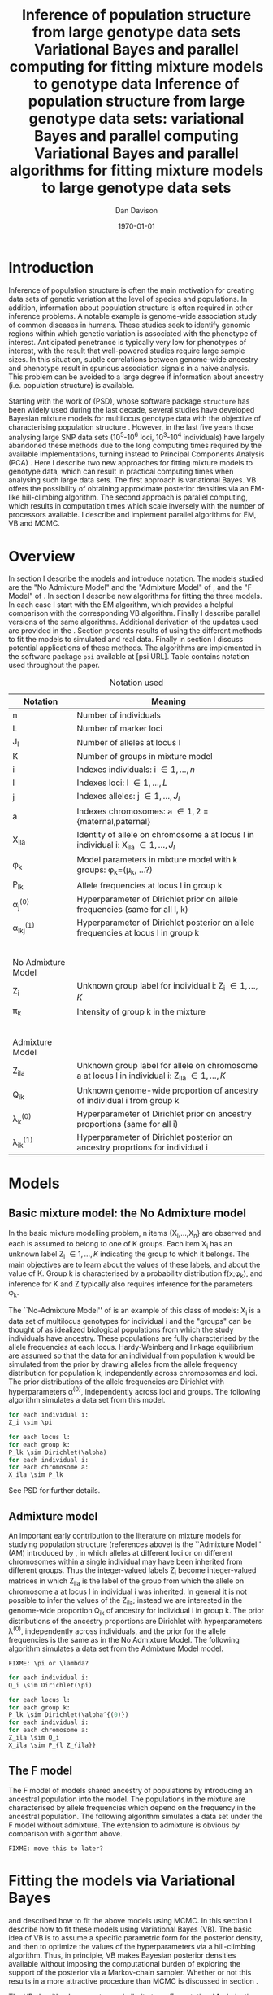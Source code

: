 #+title:Inference of population structure from large genotype data sets
#+title:Variational Bayes and parallel computing for fitting mixture models to genotype data
#+title:Inference of population structure from large genotype data sets: variational Bayes and parallel computing
#+title:Variational Bayes and parallel algorithms for fitting mixture models to large genotype data sets
#+author:Dan Davison
#+date:\today

* Introduction
Inference of population structure is often the main motivation for
creating data sets of genetic variation at the level of species and
populations. In addition, information about population structure is
often required in other inference problems. A notable example is
genome-wide association study of common diseases in humans. These
studies seek to identify genomic regions within which genetic
variation is associated with the phenotype of interest. Anticipated
penetrance is typically very low for phenotypes of interest, with the
result that well-powered studies require large sample sizes. In this
situation, subtle correlations between genome-wide ancestry and
phenotype result in spurious association signals in a naive
analysis. This problem can be avoided to a large degree if information
about ancestry (i.e. population structure) is available.

Starting with the work of \citet{Pritchard_et_al_2000} (PSD), whose
software package =structure= has been widely used during the last
decade, several studies have developed Bayesian mixture models for
multilocus genotype data with the objective of characterising
population structure \citep{Pritchard_et_al_2000, Corander_et_al_2003,
Guillot_et_al_2005, Huelsenbeck_Andolfatto_2007,
Leslie_in_prep}. However, in the last five years those analysing large
SNP data sets (10^5-10^6 loci, 10^3-10^4 individuals) have largely
abandoned these methods due to the long computing times required by
the available implementations, turning instead to Principal Components
Analysis (PCA) \citep{Patterson,Price,Vukcevic?}. Here I describe two
new approaches for fitting mixture models to genotype data, which can
result in practical computing times when analysing such large data
sets. The first approach is variational Bayes. VB offers the
possibility of obtaining approximate posterior densities via an
EM-like hill-climbing algorithm. The second approach is parallel
computing, which results in computation times which scale inversely
with the number of processors available. I describe and implement
parallel algorithms for EM, VB and MCMC.
* Overview
:PROPERTIES:
:ID:       36c71055-e7db-4325-8c63-ea62130b873e
:END:
In section \ref{sec:models} I describe the models and introduce
notation. The models studied are the "No Admixture Model" and the
"Admixture Model" of \citet{Pritchard_et_al_2000}, and the "F Model" of
\citet{Falush_et_al_2003}. In section \ref{sec:model-fitting} I
describe new algorithms for fitting the three models. In each case I
start with the EM algorithm, which provides a helpful comparison with
the corresponding VB algorithm. Finally I describe parallel versions
of the same algorithms. Additional derivation of the updates used are
provided in the \ref{sec:appendix}. Section \ref{sec:results} presents
results of using the different methods to fit the models to simulated
and real data. Finally in section \ref{sec:discussion} I discuss
potential applications of these methods. The algorithms are
implemented in the software package =psi= available at [psi
URL]. Table \ref{tbl:notation} contains notation used throughout the
paper.

#+caption: Notation used
#+label: tbl:notation
| Notation           | Meaning                                                                                           |
|--------------------+---------------------------------------------------------------------------------------------------|
| n                  | Number of individuals                                                                             |
| L                  | Number of marker loci                                                                             |
| J_l                | Number of alleles at locus l                                                                      |
| K                  | Number of groups in mixture model                                                                 |
| i                  | Indexes individuals: i \in {1,\ldots,n}                                                           |
| l                  | Indexes loci: l \in {1,\ldots,L}                                                                  |
| j                  | Indexes alleles: j \in {1,\ldots,J_l}                                                             |
| a                  | Indexes chromosomes: a \in {1,2} = {maternal,paternal}                                            |
| X_ila              | Identity of allele on chromosome a at locus l in individual i: X_ila \in {1,\ldots,J_l}           |
| \phi_k             | Model parameters in mixture model with k groups: \phi_k=(\mu_k, ...?)                             |
| P_lk               | Allele frequencies at locus l in group k                                                          |
| \alpha_j^{(0)}     | Hyperparameter of Dirichlet prior on allele frequencies (same for all l, k)                       |
| \alpha_lkj^{(1)}   | Hyperparameter of Dirichlet posterior on allele frequencies at locus l in group k                 |
|$~$                 |                                                                                                   |
|                    |                                                                                                   |
| No Admixture Model |                                                                                                   |
|--------------------+---------------------------------------------------------------------------------------------------|
| Z_i                | Unknown group label for individual i: Z_i \in {1,\ldots,K}                                        |
| \pi_k              | Intensity of group k in the mixture                                                               |
|$~$                 |                                                                                                   |
|                    |                                                                                                   |
| Admixture Model    |                                                                                                   |
|--------------------+---------------------------------------------------------------------------------------------------|
| Z_ila              | Unknown group label for allele on chromosome a at locus l in individual i: Z_ila \in {1,\ldots,K} |
| Q_ik               | Unknown genome-wide proportion of ancestry of individual i from group k                           |
| \lambda_k^{(0)}    | Hyperparameter of  Dirichlet prior on ancestry proportions (same for all i)                       |
| \lambda_{ik}^{(1)} | Hyperparameter of  Dirichlet posterior on ancestry proprtions for individual i                    |

* Models
:PROPERTIES:
:ID:       66e1ee52-b46d-4ce8-90bb-dd7e7b855d5a
:END:
#+latex: \label{sec:models}

** Basic mixture model: the No Admixture model
In the basic mixture modelling problem, n items {X_i,\ldots,X_n} are
observed and each is assumed to belong to one of K groups. Each item
X_i has an unknown label Z_i \in {1,\ldots,K} indicating the group to
which it belongs. The main objectives are to learn about the values of
these labels, and about the value of K. Group k is characterised by a
probability distribution f(x;\phi_k), and inference for K and Z
typically also requires inference for the parameters \phi_k.

The ``No-Admixture Model'' of \citet{Pritchard_et_al_2000} is an
example of this class of models: X_i is a data set of multilocus
genotypes for individual i and the "groups" can be thought of as
idealized biological populations from which the study individuals have
ancestry. These populations are fully characterised by the allele
frequencies at each locus. Hardy-Weinberg and linkage equilibrium are
assumed so that the data for an individual from population k would be
simulated from the prior by drawing alleles from the allele frequency
distribution for population k, independently across chromosomes and
loci. The prior distributions of the allele frequencies are Dirichlet
with hyperparameters \alpha^{(0)}, independently across loci and
groups. The following algorithm simulates a data set from this model.

#+begin_src python
for each individual i:
Z_i \sim \pi

for each locus l:
for each group k:
P_lk \sim Dirichlet(\alpha)
for each individual i:
for each chromosome a:
X_ila \sim P_lk
#+end_src

See PSD for further details.

** Admixture model
An important early contribution to the literature on mixture models
for studying population structure (references above) is the
``Admixture Model'' (AM) introduced by \citet{Pritchard_et_al_2000},
in which alleles at different loci or on different chromosomes within
a single individual may have been inherited from different
groups. Thus the integer-valued labels Z_i become integer-valued
matrices in which Z_ila is the label of the group from which the
allele on chromosome a at locus l in individual i was inherited. In
general it is not possible to infer the values of the Z_ila; instead
we are interested in the genome-wide proportion Q_ik of ancestry for
individual i in group k.  The prior distributions of the ancestry
proportions are Dirichlet with hyperparameters \lambda^{(0)},
independently across individuals, and the prior for the allele
frequencies is the same as in the No Admixture Model. The following
algorithm simulates a data set from the Admixture Model model.

=FIXME: \pi or \lambda?=

#+begin_src python
for each individual i:
Q_i \sim Dirichlet(\pi)

for each locus l:
for each group k:
P_lk \sim Dirichlet(\alpha^{(0)})
for each individual i:
for each chromosome a:
Z_ila \sim Q_i
X_ila \sim P_{l Z_{ila}}
#+end_src

** The F model
The F model of \citet{Nicholson,Falush_et_al_2003} models shared
ancestry of populations by introducing an ancestral population into
the model. The populations in the mixture are characterised by allele
frequencies which depend on the frequency in the ancestral
population. The following algorithm simulates a data set under the F
model without admixture. The extension to admixture is obvious by
comparison with algorithm \ref{alg:am-sim} above.

=FIXME: move this to later?=

* Fitting the models via Variational Bayes
:PROPERTIES:
:ID:       5e73e48a-3c1d-401a-85d4-af55e59c8dde
:END:
#+latex: \label{sec:model-fitting}
\citet{Pritchard_et_al_2000} and \citet{Falush_et_al_2003} described
how to fit the above models using MCMC. In this section I describe
how to fit these models using Variational Bayes (VB). The basic idea
of VB is to assume a specific parametric form for the posterior
density, and then to optimize the values of the hyperparameters via
a hill-climbing algorithm. Thus, in principle, VB makes Bayesian
posterior densities available without imposing the computational
burden of exploring the support of the posterior via a Markov-chain
sampler. Whether or not this results in a more attractive procedure
than MCMC is discussed in section \ref{sec:discussion}.

The VB algorithm bears a strong similarity to an
Expectation-Maximization (EM) algorithm, and a simple heuristic
description is that both methods work by iterating the following
steps:

1. E step :: Compute the discrete probability distribution \Pr(Z|X)
             on the unknown cluster indicators, using the current parameter
             estimates.
2. M step :: Use the current distribution \Pr(Z|X) to update the
               parameter estimates.

               In EM, the E step is accomplished straightforwardly using Bayes
               rule and current point estimates of the parameters P and Q. In
               contrast, in VB the term "parameters" in the above refers to
               hyperparameters \alpha^{(1)} and \lambda^{(1)} of the posterior
               density, and the E step is accomplished by averaging over the
               current posterior densities for \P and \Q.

** Variational Bayes overview
=FIXME: Pr() versus q(), function notation, incliude Z in this section?=

Derivation of VB updates are given by \citet{somepeople}. Since VB
has not been widely applied in the genetics literature, in this
section I give an informal summary of the derivation of the
updating procedure used in the E and M step.

For observed data \X and unobserved parameters \phi we can write

\[
\Pr(X) = \frac{\Pr(\phi,X)}{\Pr(\phi|X)}  = \frac{p(\phi,X)}{q^*(\phi)},
\]

where $q^*(\phi)$ denotes the (unknown) true posterior density of
parameters \phi. (For the purposes of this section, \phi includes
the integer-valued membership indicators \Z, as well as the
real-valued parameters \P and \Q.) Now take logs and integrate
with respect to some distribution $q(\phi)$ (this will be the
approximate posterior density, and in practice it will be chosen
to have a convenient parametric form).

#+begin_src latex
\begin{align*}
\log \Pr(X)
&=~ \int \log p(\phi,X) q(\phi) d\phi - \int \log q^*(\phi) q(\phi) d\phi \\
&=~ \int \log \frac{p(\phi,X)}{q(\phi)} q(\phi) d\phi - \int \log \frac{q^*(\phi)}{q(\phi)} q(\phi) d\phi \\
&= F(q,p) + d_{KL}(q ~||~ q^*).
\end{align*}
#+end_src
The second term is the Kullback-Leibler divergence between $q(\phi)$
and the unknown true posterior $q^*(\phi)$. The first term $F(q, p)$
is a function(al) of the approximate posterior $q$ and the complete
data likelihood $\Pr(\phi,X)$, which we can evaluate. Since $\Pr(X)$
is a constant, maximizing $F(q,p)$ corresponds to minimizing (a
sensible measure of) the distance between the approximate posterior
and the true posterior, which is the goal. \citet{Somepeople} show
that this achieved by the following update scheme:

1. E Step ::
   Set $q(Z) \propto \exp\left\{\E_{q(\phi)} \log p(Z,X|\theta)\right\}$
  2. M Step ::
     Set $q(\phi) \propto \Pr(\phi) \exp\left\{\E_{q(Z)} \log p(Z,X|\theta)\right\}$

     =FIXME: Show how maximization of F is achieved by updates=

** No admixture
In this case the parameters are P (allele frequencies) and
$\pi$ (cluster intensities).

*** EM
- E step :: For each $(i,k)$ compute
#+begin_src latex
            \begin{align*}
            \Pr(Z_{i} = k| X_i=x) &\propto \Pr(Z_{i}=k)\Pr(X_{i}=x|Z_{i}=k) \\
            &= \pi_{k}\prod_{l}\prod_{a=1}^{2}P_{lkx_{ila}}
            \end{align*}
#+end_src

            - M step :: Use $\Pr(Z|X)$ to estimate $\mu$ and $\pi$ in the natural
                        way. I.e. the cluster intensities are estimated by
#+begin_src latex
                        \[
                        \pi_{k} \leftarrow \frac{1}{n}\sum_{i}\Pr(Z_{i}=k),
                        \]
                        and the allele frequencies are estimated by
                        \[
                        P_{lkj} \leftarrow \frac{\sum_{i,a}I(X_{ila}=j)\Pr(Z_{i}=k)}{\sum_{i,a}\Pr(Z_{i}=k)}
                        \]
#+end_src
*** VB
- E step ::
#+begin_src latex
  for each $(i,k)$ compute 
  \[
  \tilde \Pr(Z_{i} = k| X_{i}) = \exp\{\E_{q(P,\pi)} ~ \log \Pr(Z_{i}|X_{i},P,\pi)\}.
  \]
#+end_src
  I.e. compute the same quantity as in the EM algorithm, but
  log-averaged over the (current) posterior densities of P and
  \pi, rather than using (current) point estimates.

  - M step :: Use $\tilde \Pr(Z|X)$ to update the posterior densities of
              P and $\pi$. This turns out to be a standard dirichlet-multinomial
              update in which the hyperparameters of the posterior are the sum of
              `prior counts' and `expected counts', with the latter formed using the
              distribution $\tilde \Pr(Z|X)$.
** Fitting the no-admixture model via variational Bayes
#+begin_src latex 
\begin{itemize}
\item Assume that approximate posterior density $q(z,\pi,\mu)$ can be factorised as $q(z)q(\pi)q(\mu)$
\item Assume that the posteriors have the same parametric form as the priors:
\begin{itemize}
\item $q(\pi) = \text{Dirichlet}(\lambda^{1}_{1},\ldots,\lambda^{1}_{K})$
\item $q(\mu_{lk\cdot}) = \text{Dirichlet}(\alpha^{1}_{lk1},\ldots,\alpha^{1}_{lkJ_{l}})$
\end{itemize}
\item Let $\theta = (\pi,\mu)$
\item Let $\gamma^{i}_{k} = q(z_{i}=k)$
\end{itemize}

\subsection{E step}

Using the current distribution $q(\theta)$, set $q(z) \propto \exp\left\{\E_{q(\theta)} \log p(z,x|\theta)\right\}$. Since $p(z,x|\theta) = \prod_{i} p(z_{i},x_{i}|\theta)$ this is done independently for each $i$, and the E step comprises the following algorithm:
\begin{itemize}
\item For each $i$
\begin{itemize}
\item For each $k$
\begin{itemize}
\item compute $\gamma^{i}_{k} = \exp\left\{\E_{q(\theta)} \log p(z_{i}=k,x_{i}|\theta)\right\}$
\end{itemize}
\item renormalise the $\gamma_{i\cdot}$
\end{itemize}
\end{itemize}
I find (appendix \ref{E-step-appendix-no-admixture}) that
\begin{equation*}
\log \gamma^{i}_{k} = \digamma\Big(\lambda^{1}_{k}\Big) - \digamma\Big(\sum_{k'}\lambda^{1}_{k'}\Big) + \sum_{l} \left[\sum_{a=1}^{2} \digamma\Big(\alpha^{1}_{klx_{lia}}\Big)\right] - 2\digamma\Big(\sum_{j'=1}^{J_{l}}\alpha^{1}_{klj'}\Big).
\end{equation*}
where $\digamma$ is the digamma function.

\subsection{M step}
Using the current distribution $p(z)$, the M step comprises setting
\begin{eqnarray*}
q(\theta) &\propto& p(\theta)\exp\left\{\E_{q(z)} \log p(z,x|\theta)\right\} \\
&=& 
p(\pi)\exp\left\{\E_{q(z)} \log p(z|\pi)\right\} \times 
p(\mu)\exp\left\{\E_{q(z)} \log p(x|\mu,z)\right\},
\end{eqnarray*}
so the updates for $q(\pi)$ and $q(\mu)$ can be performed separately, by setting
\begin{equation*}
q(\pi) \propto p(\pi)\exp\left\{\E_{q(z)} \log p(z|\pi)\right\}
\text{~~~~and~~~~}
q(\mu) \propto p(\mu)\exp\left\{\E_{q(z)} \log p(x|\mu,z)\right\}.
\end{equation*}

\subsubsection{Updating the approximate posterior on mixing proportions}
The hyperparameters of $q(\pi)$ are updated according to the following algorithm (see appendix \ref{q(pi)-update-no-admixture}):
\begin{itemize}
\item For each population $k$
\begin{itemize}
\item Calculate the approximate posterior expected count of individuals assigned to population $k$: $n_{k} = \sum_{i}\gamma^{i}_{k}$
\item Set $\lambda^{1}_{k} \leftarrow \lambda^{0}_{k} + n_{k}$
\end{itemize}

\end{itemize}

\subsubsection{Updating the approximate posterior on allele frequencies}
The hyperparameters of $q(\mu)$ are updated according to the following algorithm (see appendix \ref{q(mu)-update-no-admixture}):

\begin{itemize}
\item For each locus $l$
\begin{itemize}
\item For each population $k$
\begin{itemize}
\item For each allele $j$
\begin{itemize}
\item Calculate the approximate posterior expected count of alleles of type $j$ generated by population $k$ at locus $l$: $n_{lkj} = \sum_{i} \sum_{a}\gamma^{i}_{k}I(x_{lia}=j)$
\item Set $\alpha^{1}_{lkj} \leftarrow \alpha^{0}_{lkj} + n_{lkj}$
\end{itemize}
\end{itemize}
\end{itemize}
\end{itemize}

\subsection{Monitoring convergence}
We'll update $q(\theta,z)$ until the increase in $F(q,p)$ ceases to be impressive. That means that we need to be able to evaluate $F(q,p)$. Since $q()$ factorises by assumption/definition,

\begin{align*}
F(q,p) 
&=~ \int q(\theta)q(z)\log \frac{p(\theta)p(z,x|\theta)}{q(\theta)q(z)} d\theta dz\\
&=~ \int q(\theta)\log \frac{p(\theta)}{q(\theta)} d\theta + \int q(\theta)q(z)\log \frac{p(z,x|\theta)}{q(z)} d\theta dz\\
&=~ -d_{KL}(q||p) + \E_{q(\pi,z)}\log p(z|\pi) + \E_{q(\mu,z)} \log p(x|z,\mu) + H\(q(z)\),\\
\end{align*}
where $H\(q(z)\) = -\int q(z)\log q(z) dz$ is the Shannon entropy of $q(z)$. So we have these four terms to evaluate.

\subsubsection{The K-L divergence between prior and approximate posterior} \label{KL-term-no-admix}
\begin{align*}
d_{KL}(q||p)
=&~ \int q(\theta)\log \frac{q(\theta)}{p(\theta)} d\theta \\
=&~ \int q(\mu) \log \frac{q(\mu)}{p(\mu)} d\mu + \int q(\pi) \log \frac{q(\pi)}{p(\pi)} d\pi\\
=&~ \sum_{l} \sum_{k} d_{KL}\Big(q(\mu_{lk\cdot})||p(\mu_{lk\cdot})\Big) + d_{KL}\Big(q(\pi_{\cdot})||p(\pi_{\cdot})\Big),
\end{align*}
in which the component densities are all Dirichlet. The K-L divergence of two Dirichlet densities with parameters $\alpha_{1},\ldots,\alpha_{S}$ and $\beta_{1},\ldots,\beta_{S}$ is given in equation 52 of \cite{penny-roberts-2000} as
\begin{align*}
d_{KL}(\text{Dir}(\mathbf \alpha) || \text{Dir}(\mathbf\beta)) = 
\log \frac{\Gamma(\sum_{s}\alpha_{s})}{\Gamma(\sum_{s}\beta_{s})} + 
\sum_{s} \log \frac{\Gamma(\beta_{s})}{\Gamma(\alpha_{s})} +
\sum_{s}(\alpha_{s} - \beta_{s})\(\Psi(\alpha_{s}) - \Psi(\sum_{s}\alpha_{s})\)
\end{align*}


\subsubsection{The average missing data probability term}
\begin{align*}
\E_{q(\pi,z)}\log p(z|\pi) 
=&~ \sum_{i} \E_{q(z_{i})}\E_{q(\pi_{\cdot})} \log \pi_{z_{i}} \\
=&~ \sum_{i} \sum_{k} \gamma^{i}_{k} \int q(\pi_{\cdot}) \log \pi_{k} d\pi_{\cdot} \\
=&~ \sum_{i} \sum_{k} \gamma^{i}_{k} \left[\digamma(\lambda^{1}_{k}) - \digamma(\sum_{k'}\lambda^{1}_{k'})\right] \\
=&~ \left[ \sum_{i} \sum_{k} \gamma^{i}_{k} \digamma(\lambda^{1}_{k})\right] - n\digamma(\sum_{k'}\lambda^{1}_{k'})\\
=&~ \left[ \sum_{k} m_{k} \digamma(\lambda^{1}_{ik})\right] - n\digamma(\sum_{k'}\lambda^{1}_{k'}),\\
\end{align*}
where $m_{k} = \sum_{i} \gamma^{i}_{k}$ is the expected number of individuals that derive from population $k$.

\subsubsection{The average log likelihood term}
\begin{align*}
\E_{q(\mu,z)} \log p(x|z,\mu) 
&=~ \sum_{l} \sum_{i} \sum_{a=1}^{2} \E_{q(z_{i})} \E_{q(\mu_{lz_{i}\cdot})} \log p(x_{ila}|z_{i},\mu_{lz_{i}x_{ila}}), \\
&=~ \sum_{l} \sum_{i} \sum_{a=1}^{2} \sum_{k} \gamma^{i}_{k} \int q(\mu_{lk\cdot})\log \mu_{lkx_{ila}} d\mu_{lk\cdot}. \\
&=~ \sum_{l} \sum_{i} \sum_{a=1}^{2} \sum_{k} \gamma^{i}_{k} \left[\digamma(\alpha^{1}_{lkx_{ila}}) - \digamma(\sum_{j}\alpha^{1}_{lkj})\right]\\
&=~ \sum_{l} \sum_{k} \sum_{j} \left[\digamma(\alpha^{1}_{lkj}) - \digamma(\sum_{j'}\alpha^{1}_{lkj'})\right] \sum_{i} \sum_{a=1}^{2} \gamma^{i}_{k}I(x_{ila}=j) \\
&=~ \sum_{l} \sum_{k} \sum_{j} \left[\digamma(\alpha^{1}_{lkj}) - \digamma(\sum_{j'}\alpha^{1}_{lkj'})\right] m_{lkj}, \\
\intertext{where $m_{lkj} = \sum_{i} \sum_{a=1}^{2} \gamma^{i}_{k}I(x_{ila}=j)$ is the expected number of alleles of type $j$ at locus $l$ that derive from population $k$.}
&=~ \sum_{l} \sum_{k} \left[\sum_{i}\gamma^{i}_{k}\sum_{a=1}^{2}\digamma(\alpha^{1}_{lkx_{ila}})\right] - n\digamma(\sum_{j'}\alpha^{1}_{lkj'})
\end{align*}
\subsubsection{The entropy of the probability distribution over the missing indicators}

\begin{align*}
H\(q(z)\) 
&=~ -\E_{q(z)} \log q(z) \\
&=~ -\sum_{i} \sum_{k} \gamma^{i}_{k} \log \gamma^{i}_{k}\\
\end{align*}
#+end_src

** Fitting the admixture model via variational Bayes
#+begin_src latex
\begin{itemize}
\item Assume that approximate posterior density $q(z,\pi,\mu)$ can be factorised as $q(z)q(\pi)q(\mu)$
\item Assume that the posteriors have the same parametric form as the priors:
\begin{itemize}
\item $q(\pi_{i\cdot}) = \text{Dirichlet}(\lambda^{1}_{i1},\ldots,\lambda^{1}_{iK})$
\item $q(\mu_{lk\cdot})= \text{Dirichlet}(\alpha^{1}_{lk1},\ldots,\alpha^{1}_{lkJ_{l}})$
\end{itemize}
\item Let $\theta = (\pi,\mu)$
\item Let $\gamma^{ila}_{k} = q(z_{ila}=k)$
\end{itemize}

\subsection{E step}
Using the current distribution $q(\theta)$, set $q(z) \propto \exp\left\{\E_{q(\theta)} \log p(z,x|\theta)\right\}$. Since $p(z,x|\theta) = \prod_{i} \prod_{l} \prod_{a=1}^{2}p(z_{ila},x_{ila}|\theta)$ this is done independently for each $(i,l,a)$, and the E step comprises the following algorithm:
\begin{itemize}
\item For each $(i,l,a)$
\begin{itemize}
\item For each $k$
\begin{itemize}
\item compute $\gamma^{ila}_{k} = \exp\left\{\E_{q(\theta)} \log p(z_{ila}=k,x_{ila}|\theta)\right\}$
\end{itemize}
\item renormalise the $\gamma^{ila}_{\cdot}$
\end{itemize}
\end{itemize}
I find (appendix \ref{E-step-appendix-admixture}) that
\begin{equation*}
\log \gamma^{ila}_{k} = \digamma\Big(\lambda^{1}_{ik}\Big) - \digamma\Big(\sum_{k'}\lambda^{1}_{ik'}\Big) + \digamma\Big(\alpha^{1}_{klx_{lia}}\Big) - \digamma\Big(\sum_{j'=1}^{J_{l}}\alpha^{1}_{klj'}\Big),
\end{equation*}
where $\digamma$ is the digamma function.

\subsection{M step}
Using the current distribution $p(z)$, the M step comprises setting
\begin{eqnarray*}
q(\theta) &\propto& p(\theta)\exp\left\{\E_{q(z)} \log p(z,x|\theta)\right\} \\
&=& 
p(\pi)\exp\left\{\E_{q(z)} \log p(z|\pi)\right\} \times 
p(\mu)\exp\left\{\E_{q(z)} \log p(x|\mu,z)\right\},
\end{eqnarray*}
so the updates for $q(\pi)$ and $q(\mu)$ can be performed separately, by setting
\begin{equation*}
q(\pi) \propto p(\pi)\exp\left\{\E_{q(z)} \log p(z|\pi)\right\}
\text{~~~~and~~~~}
q(\mu) \propto p(\mu)\exp\left\{\E_{q(z)} \log p(x|\mu,z)\right\}.
\end{equation*}

\subsubsection{Updating the approximate posterior on admixture proportions}
The hyperparameters of $q(\pi)$ are updated according to the following algorithm (see appendix \ref{q(pi)-update-admixture}):
\begin{itemize}
\item For each individual $i$
\begin{itemize}
\item For each population $k$
\begin{itemize}
\item Calculate the approximate posterior expected count of alleles in individual $i$ assigned to population $k$: $m_{ik} = \sum_{l} \sum_{a=1}^{2}\gamma^{ila}_{k}$
\item Set $\lambda^{1}_{ik} \leftarrow \lambda^{0}_{ik} + m_{ik}$.
\end{itemize}
\end{itemize}
\end{itemize}

\subsubsection{Updating the approximate posterior on allele frequencies}
The hyperparameters of $q(\mu)$ are updated according to the following algorithm (see appendix \ref{q(mu)-update-admixture}):

\begin{itemize}
\item For each locus $l$
\begin{itemize}
\item For each population $k$
\begin{itemize}
\item For each allele $j$
\begin{itemize}
\item Calculate the approximate posterior expected count of alleles of type $j$ generated by population $k$ at locus $l$: $m_{lkj} = \sum_{i} \sum_{a}\gamma^{ila}_{k}I(x_{lia}=j)$
\item Set $\alpha^{1}_{lkj} \leftarrow \alpha^{0}_{lkj} + n_{lkj}$
\end{itemize}
\end{itemize}
\end{itemize}
\end{itemize}

\subsection{Monitoring convergence}
We'll update $q(\theta,z)$ until the increase in $F(q,p)$ ceases to be impressive. That means that we need to be able to evaluate $F(q,p)$. Since $q()$ factorises by assumption/definition,

\begin{align*}
F(q,p) 
&=~ \int q(\theta)q(z)\log \frac{p(\theta)p(z,x|\theta)}{q(\theta)q(z)} d\theta dz\\
&=~ \int q(\theta)\log \frac{p(\theta)}{q(\theta)} d\theta + \int q(\theta)q(z)\log \frac{p(z,x|\theta)}{q(z)} d\theta dz\\
&=~ -d_{KL}(q||p) + \E_{q(\pi,z)}\log p(z|\pi) + \E_{q(\mu,z)} \log p(x|z,\mu) + H\(q(z)\),\\
\end{align*}
where $H\(q(z)\) = -\int q(z)\log q(z) dz$ is the Shannon entropy of $q(z)$. So we have these four terms to evaluate.

\subsubsection{The K-L divergence between prior and approximate posterior}
This is similar to the no-admixture case (section \ref{KL-term-no-admix}), whereas $\pi$ previously comprised a single distribution over $\{1,\ldots,K\}$, it now comprises $n$ such distributions:
\begin{align*}
d_{KL}(q||p)
=&~ \sum_{l} \sum_{k} d_{KL}\Big(q(\mu_{lk\cdot})||p(\mu_{lk\cdot})\Big) + \sum_{i} d_{KL}\Big(q(\pi_{i\cdot})||p(\pi_{i\cdot})\Big),
\end{align*}
in which the component densities are all Dirichlet. 

\subsubsection{The average missing data probability term}
\begin{align*}
\E_{q(\pi,z)}\log p(z|\pi) 
=&~ \sum_{l} \sum_{i} \sum_{a=1}^{2} \E_{q(z_{ila})}\E_{q(\pi_{i\cdot})} \log \pi_{iz_{ila}} \\
=&~ \sum_{l} \sum_{i} \sum_{a=1}^{2} \sum_{k} \gamma^{ila}_{k} \int q(\pi_{i\cdot}) \log \pi_{ik} d\pi_{i\cdot} \\
=&~ \sum_{l} \sum_{i} \sum_{a=1}^{2} \sum_{k} \gamma^{ila}_{k} \left[\digamma(\lambda^{1}_{ik}) - \digamma(\sum_{k'}\lambda^{1}_{ik'})\right] \\
=&~ \sum_{i} \left[ \sum_{l} \sum_{a=1}^{2} \sum_{k} \gamma^{ila}_{k} \digamma(\lambda^{1}_{ik})\right] - 2L\digamma(\sum_{k'}\lambda^{1}_{ik'})\\
=&~ \sum_{i} \left[ \sum_{k} m_{ik} \digamma(\lambda^{1}_{ik})\right] - 2L\digamma(\sum_{k'}\lambda^{1}_{ik'}),\\
\end{align*}
where $m_{ik} = \sum_{l} \sum_{a=1}^{2} \gamma^{ila}_{k}$ is the expected number of allele copies in individual $i$ that derive from population $k$.

\subsubsection{The average log likelihood term}
\begin{align*}
\E_{q(\mu,z)} \log p(x|z,\mu) 
&=~ \sum_{l} \sum_{i} \sum_{a=1}^{2} \E_{q(z_{ila})} \E_{q(\mu_{lz_{ila}\cdot})} \log p(x_{ila}|z_{ila},\mu_{lz_{ila}x_{ila}}), \\
&=~ \sum_{l} \sum_{i} \sum_{a=1}^{2} \sum_{k} \gamma^{ila}_{k} \int q(\mu_{lk\cdot})\log \mu_{lkx_{ila}} d\mu_{lk\cdot}. \\
&=~ \sum_{l} \sum_{i} \sum_{a=1}^{2} \sum_{k} \gamma^{ila}_{k} \left[\digamma(\alpha^{1}_{lkx_{ila}}) - \digamma(\sum_{j}\alpha^{1}_{lkj})\right]\\
&=~ \sum_{l} \sum_{k} \sum_{j} \left[\digamma(\alpha^{1}_{lkj}) - \digamma(\sum_{j'}\alpha^{1}_{lkj'})\right] \sum_{i} \sum_{a=1}^{2} \gamma^{ila}_{k}I(x_{ila}=j) \\
&=~ \sum_{l} \sum_{k} \sum_{j} \left[\digamma(\alpha^{1}_{lkj}) - \digamma(\sum_{j'}\alpha^{1}_{lkj'})\right] m_{lkj}, \\
\end{align*}
where $m_{lkj} = \sum_{i} \sum_{a=1}^{2} \gamma^{ila}_{k}I(x_{ila}=j)$ is the expected number of alleles of type $j$ at locus $l$ that derive from population $k$.
\subsubsection{The entropy of the probability distribution over the missing indicators}

\begin{align*}
H\(q(z)\) 
&=~ -\E_{q(z)} \log q(z) \\
&=~ -\sum_{l}\sum_{i}\sum_{a=1}^{2} \sum_{k} \gamma^{ila}_{k} \log \gamma^{ila}_{k}\\
\end{align*}
#+end_src

** Fitting the admixture model with correlated allele frequencies via variational Bayes
The correlated frequencies model affects how we update $q(\mu)$. The E
step is unchanged, as this involves estimating $q(z)$ given the
current $q(\mu,\pi)$. In the M step, the update of $q(\pi)$ is also
unchanged, as this doesn't involve $\mu$. I think the update of
$q(\mu)$ in the correlated frequencies model differs only in that the
'prior counts' of the number of copies of allele $j$ observed in
population $k$ at locus $l$ are now given by $\alpha^{0}_{lkj}$
** Parallel algorithm
* Results
:PROPERTIES:
:ID:       6d8cbdfb-0be1-474d-8a5f-74dcecb78916
:END:
#+latex: \label{sec:results}

#+ATTR_LaTeX: width=15cm
[[file:images/vbnam-simulation-results-n80-L1000-Fpoint6-10runs.png]]
* Discussion
:PROPERTIES:
:ID:       280c42eb-52a3-46ff-9812-61a38e0b82ae
:END:
#+latex: \label{sec:discussion}

\cite{Pritchard_et_al_2000} introduced an AM for loosely linked markers in
which the ancestry labels Z_{i.a} are autocorrelated along a chromosome
due to linkage. In this situation it can be possible to estimate
Z_ila at each locus. A disadvantage of methods based on PCA is that
they are not easily extended in this manner: the principal components
are eigenvectors of a covariance matrix which is estimated by
averaging across all loci.
* Appendix
:PROPERTIES:
:ID:       5b050c13-e5a3-4561-8623-54af42c27253
:END:
#+latex: \label{sec:appendix}
#+begin_src latex
\appendix{}
\section{Updates in variational Bayes algorithm}

\subsection{E step}

\subsubsection{No-admixture model}
\label{E-step-appendix-no-admixture}
We need to evaluate $\gamma^{i}_{k} \propto \exp\left\{\E_{q(\theta)} \log p(z_{i}=k,x_{i}|\theta)\right\}$. The complete-data log likelihood is
\begin{eqnarray*}
\log p(z_{i}=k,x_{i}|\theta) 
&=& \log \pi_{k} + \sum_{l}\sum_{a=1}^{2}\log p(x_{ila}|\mu_{kl\cdot}) \\
&=& \log \pi_{k} + \sum_{l}\sum_{a=1}^{2} \log \mu_{klx_{ila}},
\end{eqnarray*}

so we need to evaluate integrals of the form $\int q(\pi) \log \pi_{k} d\pi$ and $\int q(\mu_{kl\cdot}) \log \mu_{klj} d\mu_{kl\cdot}$. Since the distributions $q(\pi)$ and $q(\mu_{kl\cdot})$ are both Dirichlet, these have the same form. The first is
\begin{eqnarray*}
\int q(\pi) \log \pi_{k} d\pi 
&=& \int \left[\frac{\Gamma\Big(\sum_{k'}\lambda^{1}_{k'}\Big)}{\prod_{k'}\Gamma\Big(\lambda^{1}_{k'}\Big)}\prod_{k}\pi_{k}^{\lambda^{1}_{k}-1}\right] \log \pi_{k} d\pi \\
&=& \digamma\Big(\lambda^{1}_{k}\Big) - \digamma\Big(\sum_{k'}\lambda^{1}_{k'}\Big),
\end{eqnarray*}
where $\digamma$ is the digamma function, and the second one is
\begin{equation*}
\int q(\mu_{kl\cdot}) \log \mu_{klj} d\mu_{kl\cdot} = \digamma\Big(\alpha^{1}_{klj}\Big) - \digamma\Big(\sum_{j'}\alpha^{1}_{klj'}\Big).
\end{equation*}

\paragraph{}
The expectation that we are trying to evaluate is then

\begin{eqnarray*}
\log \gamma^{i}_{k} 
&=& \E_{q(\theta)}\log p(z_{i}=k,x_{i}|\theta) \\
&=& \int q(\pi) \log \pi_{k} d\pi + \sum_{l}\sum_{a=1}^{2}\int q(\mu_{lk\cdot}) \log \mu_{lkx_{ila}} d\mu_{lk\cdot} \\
&=& \digamma\Big(\lambda^{1}_{k}\Big) - \digamma\Big(\sum_{k'}\lambda^{1}_{k'}\Big) + \sum_{l} \left[\sum_{a=1}^{2} \digamma\Big(\alpha^{1}_{klx_{lia}}\Big)\right] - 2\digamma\Big(\sum_{j'=1}^{J_{l}}\alpha^{1}_{klj'}\Big).
\end{eqnarray*}

\subsubsection{Admixture model}
\label{E-step-appendix-admixture}
We need to evaluate $\gamma^{ila}_{k} \propto \exp\left\{\E_{q(\theta)} \log p(z_{ila}=k,x_{ila}|\theta)\right\}$. The complete-data log likelihood is
\begin{equation*}
\log p(z_{ila}=k,x_{ila}|\theta) = \log \pi_{ik} + \log \mu_{klx_{ila}},
\end{equation*}
so we need to evaluate integrals of the form $\int q(\pi_{i\cdot}) \log \pi_{ik} d\pi_{i\cdot}$ and $\int q(\mu_{kl\cdot}) \log \mu_{klj} d\mu_{kl\cdot}$. Since the distributions $q(\pi_{i\cdot})$ and $q(\mu_{kl\cdot})$ are both Dirichlet, these have the same form. The first is
\begin{eqnarray*}
\int q(\pi_{i\cdot}) \log \pi_{ik} d\pi_{i\cdot} 
&=& \int \left[\frac{\Gamma\Big(\sum_{k'}\lambda^{1}_{ik'}\Big)}{\prod_{k'}\Gamma\Big(\lambda^{1}_{ik'}\Big)}\prod_{k'}\pi_{ik'}^{\lambda^{1}_{ik}-1}\right] \log \pi_{ik} d\pi_{i\cdot} \\
&=& \digamma\Big(\lambda^{1}_{ik}\Big) - \digamma\Big(\sum_{k'}\lambda^{1}_{ik'}\Big),
\end{eqnarray*}
where $\digamma$ is the digamma function, and the second one is
\begin{equation*}
\int q(\mu_{kl\cdot}) \log \mu_{klj} d\mu_{kl\cdot} = \digamma\Big(\alpha^{1}_{klj}\Big) - \digamma\Big(\sum_{j'}\alpha^{1}_{klj'}\Big).
\end{equation*}

\paragraph{}
The expectation that we are trying to evaluate is then

\begin{eqnarray*}
\log \gamma_{ilk} 
&=& \E_{q(\theta)}\log p(z_{il}=k,x_{il}|\theta) \\
&=& \int q(\pi_{i\cdot}) \log \pi_{ik} d\pi_{i\cdot} + \int q(\mu_{lk\cdot}) \log \mu_{lkx_{ila}} d\mu_{lk\cdot} \\
&=& \digamma\Big(\lambda^{1}_{ik}\Big) - \digamma\Big(\sum_{k'}\lambda^{1}_{ik'}\Big) + \digamma\Big(\alpha^{1}_{klx_{lia}}\Big) - \digamma\Big(\sum_{j'=1}^{J_{l}}\alpha^{1}_{klj'}\Big).
\end{eqnarray*}

\subsection{M step}

\subsubsection{No-admixture model: updating the hyperparameters of $q(\pi)$} \label{q(pi)-update-no-admixture}
We want to set $q(\pi)$ proportional to $p(\pi)\exp\left\{\E_{q(z)} \log p(z|\pi)\right\}$. The expectation is
\begin{eqnarray*}
\E_{q(z)} \log p(z|\pi)  = \E_{q(z)} \sum_{i} \log \pi_{z_{i}}
&=& \sum_{z_{1},\ldots,z_{n}}\sum_{i} \left[\log \pi_{z_{i}} \right] \gamma_{1z_{1}},\ldots, \gamma_{nz_{n}}\\
&=& \sum_{i} \sum_{k} \gamma^{i}_{k} \log \pi_{k} \\
&=& \sum_{k} \log \pi_{k}^{n_{k}}   \\
\end{eqnarray*}
where $n_{k} = \sum_{i} \gamma^{i}_{k}$ is the current approximate posterior expected number of individuals assigned to population $k$. Therefore
\begin{eqnarray*}
p(\pi)\exp\left\{\E_{q(z)} \log p(z|\pi)\right\}
&\propto& \prod_{k}\pi_{k}^{\lambda^{0}_{k} - 1 + n_{k} },
\end{eqnarray*}
and the update is achieved by setting the hyperparameters equal to the sum of the prior counts and the current approximate posterior expected counts:
\begin{equation*}
\lambda^{1}_{k} \leftarrow \lambda^{0}_{k} + n_{k}.
\end{equation*}

\subsubsection{Admixture model: updating the hyperparameters of $q(\pi)$} \label{q(pi)-update-admixture}
We want to set $q(\pi)$ proportional to $p(\pi)\exp\left\{\E_{q(z)} \log p(z|\pi)\right\}$. This factorises across individuals as
\begin{equation*}
p(\pi)\exp\left\{\E_{q(z)} \log p(z|\pi)\right\} = \prod_{i} p(\pi_{i\cdot})\exp\left\{\E_{q(z_{i\cdot\cdot})} \log p(z_{i\cdot\cdot}|\pi)\right\},
\end{equation*}
so we can update the hyperparameters of $p(\pi_{i\cdot})$ independently for each individual $i$. The expectation is
\begin{eqnarray*}
\E_{q(z_{i\cdot\cdot})} \log p(z_{i\cdot\cdot}|\pi)  &=& \E_{q(z\cdot\cdot)} \sum_{l} \sum_{a=1}^{2} \log \pi_{iz_{ila}} \\
&=& \sum_{l} \sum_{a=1}^{2} \sum_{k} \gamma^{ila}_{k} \log \pi_{ik} \\
&=& \sum_{k} \left[\log \pi_{ik}\right] \sum_{l} \sum_{a=1}^{2} \gamma^{ila}_{k} \\
&=& \sum_{k} \log \pi_{ik}^{m_{ik}} \\
\end{eqnarray*}
where $m_{ik} = \sum_{l} \sum_{a=1}^{2} \gamma^{ila}_{k}$ is the current approximate posterior expected number of allele copies at all loci in individual $i$ that derive from population $k$. Therefore
\begin{eqnarray*}
p(\pi_{i\cdot})\exp\left\{\E_{q(z_{i\cdot\cdot})} \log p(z_{i\cdot\cdot}|\pi_{i\cdot})\right\}
&\propto& \prod_{k}\pi_{ik}^{\lambda^{0}_{ik} - 1 + m_{ik} },
\end{eqnarray*}
and the update is achieved by setting the hyperparameters equal to the sum of the prior counts and the current approximate posterior expected counts:
\begin{equation*}
\lambda^{1}_{ik} \leftarrow \lambda^{0}_{ik} + m_{ik}.
\end{equation*}

\subsubsection{No-admixture model: Updating the hyperparameters of $q(\mu)$} \label{q(mu)-update-no-admixture}
We want to set $q(\mu) \propto p(\mu)\exp\left\{\E_{q(z)} \log p(x|\mu,z)\right\}$. This factorises across loci and populations as
\begin{eqnarray*}
p(\mu)\exp\left\{\E_{q(z)} \log p(x|\mu,z)\right\} 
&=& \left[\prod_{l}\prod_{k}p(\mu_{lk})\right]\exp\left\{\sum_{l} \sum_{i}\E_{q(z_{i})} \log p(x_{li\cdot}|\mu_{lz_{i}})\right\} \\
&=& \prod_{l}\left[\prod_{k}p(\mu_{lk})\right]\exp\left\{\sum_{i} \sum_{k} \gamma^{i}_{k}\log p(x_{li\cdot}|\mu_{lk})\right\} \\
&=& \prod_{l}\prod_{k}p(\mu_{lk})\exp\left\{\sum_{i} \gamma^{i}_{k}\log p(x_{li\cdot}|\mu_{lk})\right\}, \\
\end{eqnarray*}
so the approximate posterior distributions on allele frequencies can be updated separately in each population and at each locus.
\begin{eqnarray*}
p(\mu_{lk})\exp\left\{\sum_{i} \gamma^{i}_{k}\log p(x_{li}|\mu_{lk})\right\}
&=& p(\mu_{lk})\exp\left\{\sum_{i} \gamma^{i}_{k}\sum_{a}\sum_{j}\log \mu_{lkj}^{I(x_{lia}=j)}\right\} \\
&\propto& \prod_{j}\mu_{lkj}^{\alpha^{0}_{lkj}}\exp\left\{\sum_{j} \log \mu_{lkj} \sum_{i} \sum_{a}\gamma^{i}_{k}I(x_{lia}=j)\right\} \\
&=& \prod_{j}\mu_{lkj}^{\alpha^{0}_{lkj}}\exp\left\{n_{lkj}\log \mu_{lkj}\right\},\\
\end{eqnarray*}
where $n_{lkj} = \sum_{i} \sum_{a}\gamma^{i}_{k}I(x_{lia}=j)$ is the expected number of $j$ alleles observed at locus $l$ in population $k$, with the expectation taken w.r.t. $q(z)$. This results in
\begin{equation*}
q(\mu_{lk}) \propto \prod_{j} \mu_{lkj}^{\alpha^{0}_{lkj} - 1 + n_{lkj}},
\end{equation*}
which is fulfilled by setting the hyperparameters equal to the sum of the prior counts and the current approximate posterior expected counts:
\begin{equation*}
\alpha^{1}_{lkj} \leftarrow \alpha^{0}_{lkj} + n_{lkj}.
\end{equation*}


\subsubsection{Admixture model: Updating the hyperparameters of $q(\mu)$} \label{q(mu)-update-admixture}
We want to set $q(\mu) \propto p(\mu)\exp\left\{\E_{q(z)} \log p(x|\mu,z)\right\}$. This factorises across loci and populations as
\begin{eqnarray*}
p(\mu)\exp\left\{\E_{q(z)} \log p(x|\mu,z)\right\} 
&=& \left[\prod_{l}\prod_{k}p(\mu_{lk})\right]\exp\left\{\sum_{l} \sum_{i} \sum_{a=1}^{2}\E_{q(z_{i})} \log p(x_{ila}|\mu_{lz_{i}})\right\} \\
&=& \prod_{l}\left[\prod_{k}p(\mu_{lk})\right]\exp\left\{\sum_{i} \sum_{a=1}^{2}\sum_{k} \gamma^{ila}_{k}\log p(x_{ila}|\mu_{lk})\right\} \\
&=& \prod_{l}\prod_{k}p(\mu_{lk})\exp\left\{\sum_{i} \sum_{a=1}^{2} \gamma^{ila}_{k}\log p(x_{ila}|\mu_{lk})\right\}, \\
\end{eqnarray*}
so the approximate posterior distributions on allele frequencies can be updated separately in each population and at each locus.
\begin{eqnarray*}
p(\mu_{lk})\exp\left\{\sum_{i} \sum_{a=1}^{2} \gamma^{ila}_{k}\log p(x_{ila}|\mu_{lk})\right\}
&=& p(\mu_{lk})\exp\left\{\sum_{i} \sum_{a=1}^{2} \gamma^{ila}_{k} \sum_{j} \log \mu_{lkj}^{I(x_{lia}=j)}\right\} \\
&\propto& \prod_{j}\mu_{lkj}^{\alpha^{0}_{lkj}-1}\exp\left\{\sum_{j} \left[\log \mu_{lkj}\right] \sum_{i} \sum_{a}\gamma^{ila}_{k}I(x_{lia}=j)\right\}\\
&=& \prod_{j}\mu_{lkj}^{\alpha^{0}_{lkj}-1+m_{lkj}},\\
\end{eqnarray*}
where $m_{lkj} = \sum_{i} \sum_{a}\gamma^{ila}_{k}I(x_{ila}=j)$ is the expected number of $j$ alleles observed at locus $l$ in population $k$, with the expectation taken w.r.t. $q(z)$. The update is therefore achieved by setting
\begin{equation*}
\alpha^{1}_{lkj} \leftarrow \alpha^{0}_{lkj} + m_{lkj}.
\end{equation*}

\newpage
\section{EM algorithm update for $\mu$ in correlated frequencies model}

\paragraph{}
The complete-data posterior density (assuming a flat prior on $q$) is

\begin{align*}
p(\theta|x,z) = p(\mu,q|x,z) \propto&~ p(\mu)p(q)p(z|q)p(x|z,\mu)                                                                     \\
=&\prod_l  \( \prod_k p(\mu_{lk}) \) \( \prod_i p(z_{li}|q_{iz_{li}})p(x_{li}|\mu_{lz_{li}}) \),                                    \\
=&\prod_l  \( \prod_k p(\mu_{lk}) \) \( \prod_i q_{iz_{li}}p(x_{li}|\mu_{lz_{li}}) \),                                         \\
\intertext{so the complete-data log posterior (up to an additive constant) is}
\log p(\theta|x, z) =& \sum_l \( \sum_k \log p(\mu_{lk}) \) + \( \sum_i \log \Big( q_{iz_{li}}p(x_{li}|\mu_{lz_{li}}) \Big) \),
\intertext{the expectation of which (with respect to the current distribution on the missing data $z$) is}
\E_{z|x,\theta^*}\log p(\theta|x, z)
=& \sum_l \sum_k \log p(\mu_{lk}) + \sum_l \sum_k\sum_i \log \Big( \gamma_{ik}p(x_{li}|\mu_{lk}) \Big)p_{\theta^*}(k\|x_{li})  \\
=& \sum_l \sum_k \log p(\mu_{lk}) + \sum_l \sum_k\sum_i \(\log \gamma_{ik}\)p_{\theta^*}(k\|x_{li}) \\~~~~~~~~~~~~~~~&+ \sum_l \sum_k\sum_i \Big( \log p(x_{li}|\mu_{lk}) \Big)p_{\theta^*}(k\|x_{li}).
\intertext{With ancestral allele frequency $\alpha_l$ at locus $l$, and a Beta$(\alpha_lF_k',(1-\alpha_l)F_k')$ prior on the frequency in population $k$ ($F_k' = \frac{1-F_k}{F_k}$), and a Bernoulli likelihood, this is}
\sum_l \sum_k \log \( \mu_{lk}^{\alpha F_k'-1}(1-\mu_{lk})^{(1-\alpha_k)F_k' - 1} \) &+ \sum_l \sum_k\sum_i \(\log \gamma_{ik}\)p_{\theta^*}(k\|x_{li})\\ &+ \sum_l \sum_k\sum_i  \log \Big(\mu_{lk}^{x_{li}}(1-\mu_{lk})^{(1-x_{li})} \Big)p_{\theta^*}(k\|x_{li}).
\end{align*}

\paragraph{$\mu$ update}
The update for $\mu_{lk}$ maximises the locus $l$, population $k$ terms in the above expression. Temporarily drop $l$ and $k$ subscripts, and let $p_i(k) = p_{\theta^*}(k|x_{li})$. Differentiating the locus $l$, population $k$ terms in the above expression with respect to $\mu$ and setting equal to zero gives
\begin{align*}
\frac{\alpha F' -1}{\mu} - \frac{(1-\alpha) F' -1}{1-\mu} + \sum_i \( \frac{x_i}{\mu} - \frac{1-x_i}{1-\mu} \) p_i(k) = 0\\
\frac{1}{\mu(1-\mu)}\Bigg[(1-\mu)(\alpha F' -1) - \mu\((1-\alpha) F' -1\) + \sum_i \( (1-\mu)x_i - \mu(1-x_i) \) p_i(k)\Bigg] = 0\\
\alpha F' -1 - \mu\Bigg((1-\alpha) F' -1 + \alpha F' - 1 + \sum_i p_i(k)\Bigg) + \sum_i x_i p_i(k) = 0,\\
\end{align*}
giving
\[
\mu = \frac{\sum_i x_i p_i(k) + \alpha F' -1}{\sum_i p_i(k) + F' - 2}
\]
#+end_src

* References
\bibliographystyle{genetres}
\bibliography{dan}
* Notes								   :noexport:
- Focus on SNP data?

* Config 							   :noexport:
** Org config
#+begin_src emacs-lisp :exports results
(setq org-src-preserve-indentation t
org-latex-to-pdf-process '("make pdf")
;; org-babel-default-header-args:latex '((:file . "/tmp/z.png"))
org-export-latex-classes
'(("article"
"\\documentclass{article}
[EXTRA]
[PACKAGES]"
("\\section{%s}" . "\\section*{%s}")
("\\subsection{%s}" . "\\subsection*{%s}")
("\\subsubsection{%s}" . "\\subsubsection*{%s}")
("\\paragraph{%s}" . "\\paragraph*{%s}")
("\\subparagraph{%s}" . "\\subparagraph*{%s}"))))

(setq dan/org-latex-math-entities '("p" "q" "X" "Z" "P" "Q"))

(setq org-entities-user
(mapcar (lambda (ent) (list ent ent t)) dan/org-latex-math-entities))
#+end_src

#+results:
| (:file . /tmp/z.png) |
: t
** Makefile
#+begin_src makefile :tangle Makefile :noweb no
BASE = emvbpl
AUX = $(BASE).aux
BBL = $(BASE).bbl
TEX = $(BASE).tex
JUNK = $(BASE).toc $(BASE).out $(BASE).log $(BASE).blg $(BASE).dvi

LATEX = pdflatex
BIBTEX = bibtex


$(AUX): 
$(LATEX) $(BASE) > /dev/null

$(BIB): $(AUX)
bibtex $(BASE)

pdf: 	$(BIB)
make clean
$(LATEX) $(BASE) > /dev/null
bibtex $(BASE)
$(LATEX) $(BASE) > /dev/null
$(LATEX) $(BASE) > /dev/null

clean:
rm -f $(AUX) $(BBL) $(JUNK)
#+end_src

** LaTeX headers
#+latex_header: \usepackage[sectionbib]{natbib}
#+latex_header: \bibpunct{(}{)}{,}{a}{}{,}
#+latex_header: \usepackage{amsmath}
#+latex_header: \usepackage{amssymb}
#+latex_header: \usepackage{mathrsfs}
#+latex_header: \usepackage[left=2cm,top=3cm,right=3cm,head=2cm,foot=2cm]{geometry}
#+latex_header: \newcommand{\E}{\text{E}{}}
#+latex_header: \newcommand{\NL}{\nonumber\\}
#+latex_header: \let\(\undefined
#+latex_header: \let\)\undefined
#+latex_header: \newcommand{\(}{\left(}
#+latex_header: \newcommand{\)}{\right)}
#+latex_header: \let\|\undefined
#+latex_header: \newcommand{\|}{\arrowvert}
#+latex_header: \renewcommand{\digamma}{\Psi}
#+latex_header: \renewcommand*{\labelitemi}{\textbullet}
#+latex_header: \renewcommand*{\labelitemii}{\labelitemi}
#+latex_header: \renewcommand*{\labelitemiii}{\labelitemi}
#+latex_header: \renewcommand*{\labelitemiv}{\labelitemi}

